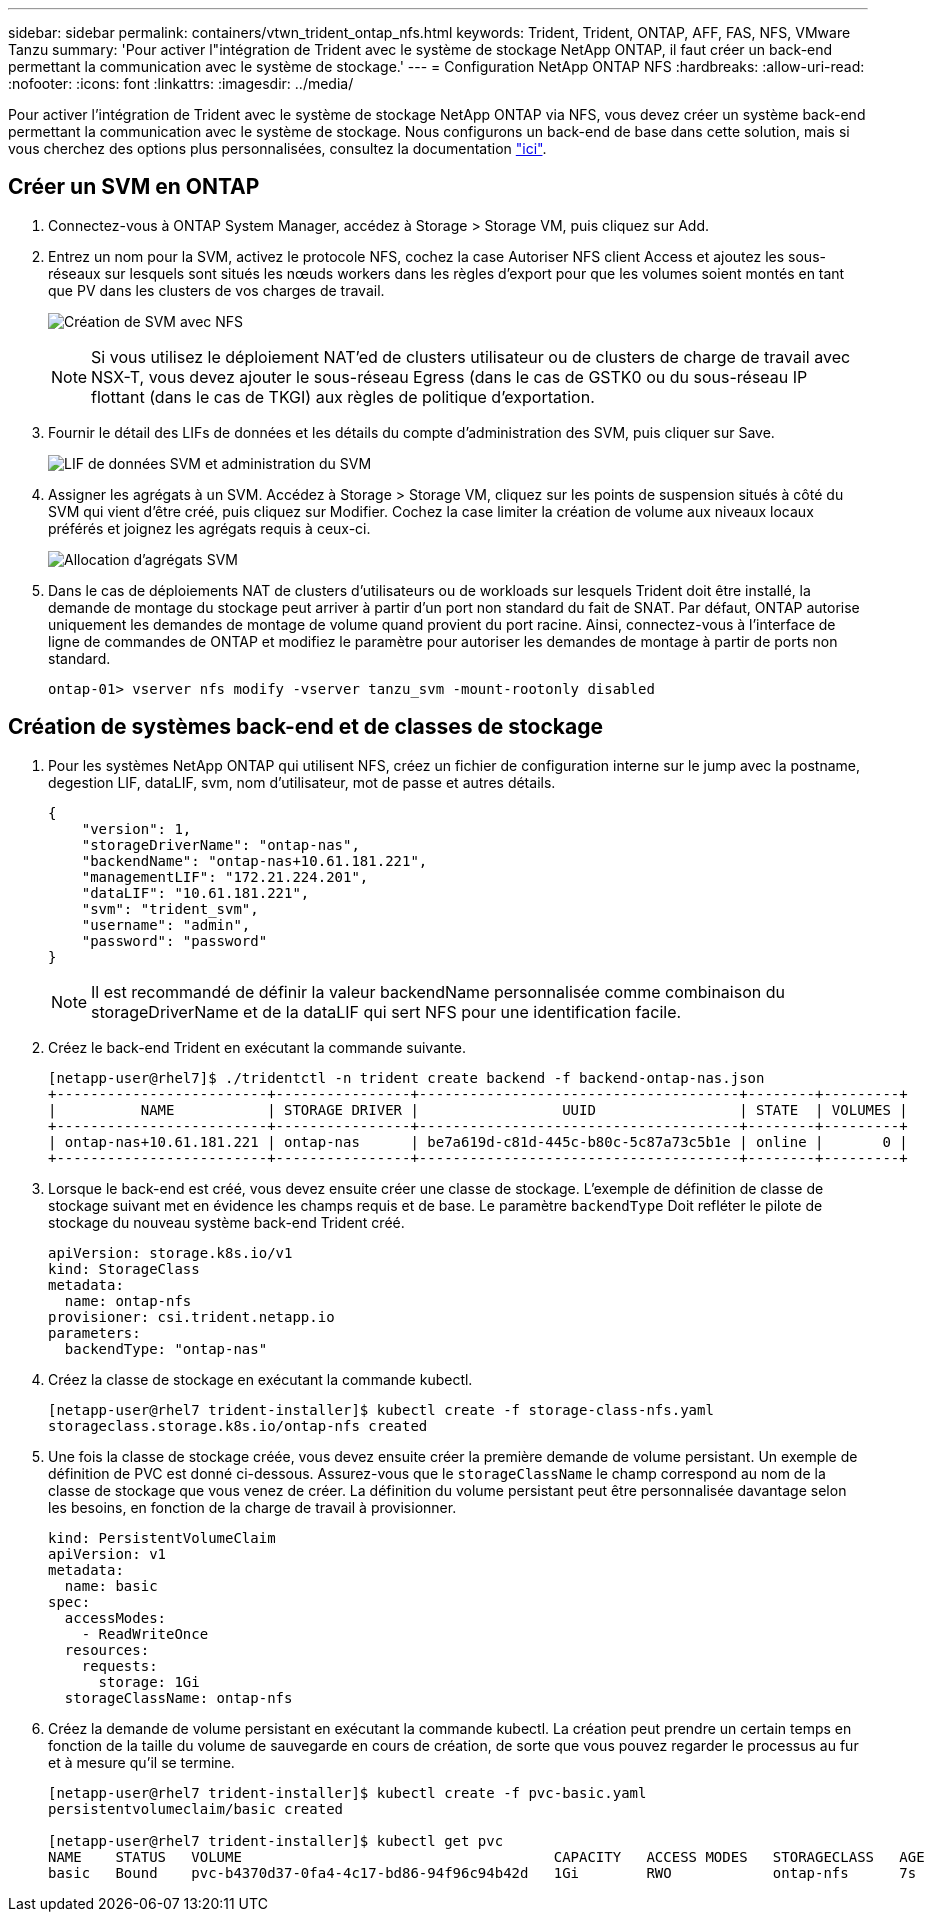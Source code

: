 ---
sidebar: sidebar 
permalink: containers/vtwn_trident_ontap_nfs.html 
keywords: Trident, Trident, ONTAP, AFF, FAS, NFS, VMware Tanzu 
summary: 'Pour activer l"intégration de Trident avec le système de stockage NetApp ONTAP, il faut créer un back-end permettant la communication avec le système de stockage.' 
---
= Configuration NetApp ONTAP NFS
:hardbreaks:
:allow-uri-read: 
:nofooter: 
:icons: font
:linkattrs: 
:imagesdir: ../media/


[role="lead"]
Pour activer l'intégration de Trident avec le système de stockage NetApp ONTAP via NFS, vous devez créer un système back-end permettant la communication avec le système de stockage. Nous configurons un back-end de base dans cette solution, mais si vous cherchez des options plus personnalisées, consultez la documentation link:https://docs.netapp.com/us-en/trident/trident-use/ontap-nas.html["ici"^].



== Créer un SVM en ONTAP

. Connectez-vous à ONTAP System Manager, accédez à Storage > Storage VM, puis cliquez sur Add.
. Entrez un nom pour la SVM, activez le protocole NFS, cochez la case Autoriser NFS client Access et ajoutez les sous-réseaux sur lesquels sont situés les nœuds workers dans les règles d'export pour que les volumes soient montés en tant que PV dans les clusters de vos charges de travail.
+
image:vtwn_image06.png["Création de SVM avec NFS"]

+

NOTE: Si vous utilisez le déploiement NAT'ed de clusters utilisateur ou de clusters de charge de travail avec NSX-T, vous devez ajouter le sous-réseau Egress (dans le cas de GSTK0 ou du sous-réseau IP flottant (dans le cas de TKGI) aux règles de politique d'exportation.

. Fournir le détail des LIFs de données et les détails du compte d'administration des SVM, puis cliquer sur Save.
+
image:vtwn_image07.png["LIF de données SVM et administration du SVM"]

. Assigner les agrégats à un SVM. Accédez à Storage > Storage VM, cliquez sur les points de suspension situés à côté du SVM qui vient d'être créé, puis cliquez sur Modifier. Cochez la case limiter la création de volume aux niveaux locaux préférés et joignez les agrégats requis à ceux-ci.
+
image:vtwn_image08.png["Allocation d'agrégats SVM"]

. Dans le cas de déploiements NAT de clusters d'utilisateurs ou de workloads sur lesquels Trident doit être installé, la demande de montage du stockage peut arriver à partir d'un port non standard du fait de SNAT. Par défaut, ONTAP autorise uniquement les demandes de montage de volume quand provient du port racine. Ainsi, connectez-vous à l'interface de ligne de commandes de ONTAP et modifiez le paramètre pour autoriser les demandes de montage à partir de ports non standard.
+
[listing]
----
ontap-01> vserver nfs modify -vserver tanzu_svm -mount-rootonly disabled
----




== Création de systèmes back-end et de classes de stockage

. Pour les systèmes NetApp ONTAP qui utilisent NFS, créez un fichier de configuration interne sur le jump avec la postname, degestion LIF, dataLIF, svm, nom d'utilisateur, mot de passe et autres détails.
+
[listing]
----
{
    "version": 1,
    "storageDriverName": "ontap-nas",
    "backendName": "ontap-nas+10.61.181.221",
    "managementLIF": "172.21.224.201",
    "dataLIF": "10.61.181.221",
    "svm": "trident_svm",
    "username": "admin",
    "password": "password"
}
----
+

NOTE: Il est recommandé de définir la valeur backendName personnalisée comme combinaison du storageDriverName et de la dataLIF qui sert NFS pour une identification facile.

. Créez le back-end Trident en exécutant la commande suivante.
+
[listing]
----
[netapp-user@rhel7]$ ./tridentctl -n trident create backend -f backend-ontap-nas.json
+-------------------------+----------------+--------------------------------------+--------+---------+
|          NAME           | STORAGE DRIVER |                 UUID                 | STATE  | VOLUMES |
+-------------------------+----------------+--------------------------------------+--------+---------+
| ontap-nas+10.61.181.221 | ontap-nas      | be7a619d-c81d-445c-b80c-5c87a73c5b1e | online |       0 |
+-------------------------+----------------+--------------------------------------+--------+---------+
----
. Lorsque le back-end est créé, vous devez ensuite créer une classe de stockage. L'exemple de définition de classe de stockage suivant met en évidence les champs requis et de base. Le paramètre `backendType` Doit refléter le pilote de stockage du nouveau système back-end Trident créé.
+
[listing]
----
apiVersion: storage.k8s.io/v1
kind: StorageClass
metadata:
  name: ontap-nfs
provisioner: csi.trident.netapp.io
parameters:
  backendType: "ontap-nas"
----
. Créez la classe de stockage en exécutant la commande kubectl.
+
[listing]
----
[netapp-user@rhel7 trident-installer]$ kubectl create -f storage-class-nfs.yaml
storageclass.storage.k8s.io/ontap-nfs created
----
. Une fois la classe de stockage créée, vous devez ensuite créer la première demande de volume persistant. Un exemple de définition de PVC est donné ci-dessous. Assurez-vous que le `storageClassName` le champ correspond au nom de la classe de stockage que vous venez de créer. La définition du volume persistant peut être personnalisée davantage selon les besoins, en fonction de la charge de travail à provisionner.
+
[listing]
----
kind: PersistentVolumeClaim
apiVersion: v1
metadata:
  name: basic
spec:
  accessModes:
    - ReadWriteOnce
  resources:
    requests:
      storage: 1Gi
  storageClassName: ontap-nfs
----
. Créez la demande de volume persistant en exécutant la commande kubectl. La création peut prendre un certain temps en fonction de la taille du volume de sauvegarde en cours de création, de sorte que vous pouvez regarder le processus au fur et à mesure qu'il se termine.
+
[listing]
----
[netapp-user@rhel7 trident-installer]$ kubectl create -f pvc-basic.yaml
persistentvolumeclaim/basic created

[netapp-user@rhel7 trident-installer]$ kubectl get pvc
NAME    STATUS   VOLUME                                     CAPACITY   ACCESS MODES   STORAGECLASS   AGE
basic   Bound    pvc-b4370d37-0fa4-4c17-bd86-94f96c94b42d   1Gi        RWO            ontap-nfs      7s
----

